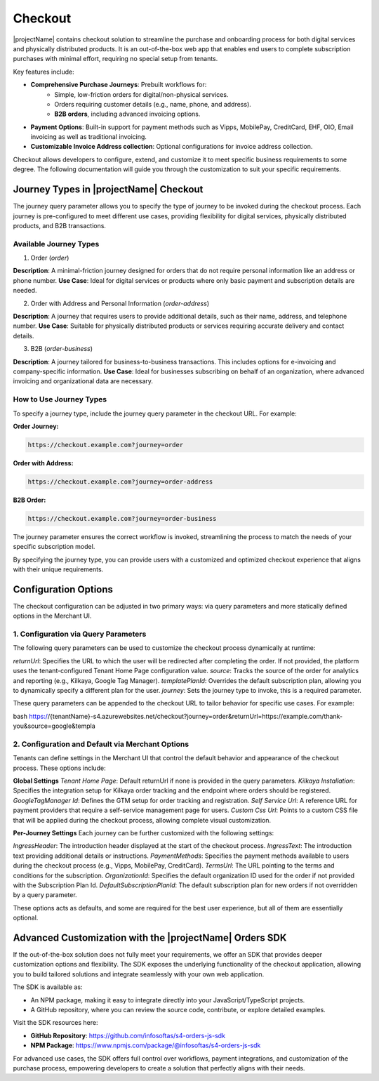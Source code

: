 .. _checkout:

Checkout
========

|projectName| contains checkout solution to streamline the purchase and onboarding process for both digital services and physically distributed products. 
It is an out-of-the-box web app that enables end users to complete subscription purchases with minimal effort, requiring no special setup from tenants.

Key features include:

* **Comprehensive Purchase Journeys**: Prebuilt workflows for:
    * Simple, low-friction orders for digital/non-physical services.
    * Orders requiring customer details (e.g., name, phone, and address).
    * **B2B orders**, including advanced invoicing options.
* **Payment Options**: Built-in support for payment methods such as Vipps, MobilePay, CreditCard, EHF, OIO, Email invoicing as well as traditional invoicing.
* **Customizable Invoice Address collection**: Optional configurations for invoice address collection.

Checkout allows developers to configure, extend, and customize it to meet specific business requirements to some degree.
The following documentation will guide you through the customization to suit your specific requirements.

Journey Types in |projectName| Checkout
---------------------------------------
The journey query parameter allows you to specify the type of journey to be invoked during the checkout process. 
Each journey is pre-configured to meet different use cases, providing flexibility for digital services, physically distributed products, and B2B transactions.

Available Journey Types
~~~~~~~~~~~~~~~~~~~~~~~

1. Order (`order`)

**Description**: A minimal-friction journey designed for orders that do not require personal information like an address or phone number.
**Use Case**: Ideal for digital services or products where only basic payment and subscription details are needed.


2. Order with Address and Personal Information (`order-address`)

**Description**: A journey that requires users to provide additional details, such as their name, address, and telephone number.
**Use Case**: Suitable for physically distributed products or services requiring accurate delivery and contact details.

3. B2B (`order-business`)

**Description**: A journey tailored for business-to-business transactions. This includes options for e-invoicing and company-specific information.
**Use Case**: Ideal for businesses subscribing on behalf of an organization, where advanced invoicing and organizational data are necessary.

How to Use Journey Types
~~~~~~~~~~~~~~~~~~~~~~~
To specify a journey type, include the journey query parameter in the checkout URL. For example:

**Order Journey:**

.. code-block:: bash

    https://checkout.example.com?journey=order

**Order with Address:**

.. code-block:: bash

    https://checkout.example.com?journey=order-address

**B2B Order:**

.. code-block:: bash

    https://checkout.example.com?journey=order-business

The journey parameter ensures the correct workflow is invoked, streamlining the process to match the needs of your specific subscription model.

By specifying the journey type, you can provide users with a customized and optimized checkout experience that aligns with their unique requirements.

Configuration Options
---------------------
The checkout configuration can be adjusted in two primary ways: via query parameters and more statically defined options in the Merchant UI.

1. Configuration via Query Parameters
~~~~~~~~~~~~~~~~~~~~~~~~~~~~~~~~~~~~~

The following query parameters can be used to customize the checkout process dynamically at runtime:

`returnUrl`: Specifies the URL to which the user will be redirected after completing the order. If not provided, the platform uses the tenant-configured Tenant Home Page configuration value.
`source`: Tracks the source of the order for analytics and reporting (e.g., Kilkaya, Google Tag Manager).
`templatePlanId`: Overrides the default subscription plan, allowing you to dynamically specify a different plan for the user.
`journey`: Sets the journey type to invoke, this is a required parameter.

These query parameters can be appended to the checkout URL to tailor behavior for specific use cases.
For example:

bash
https://{tenantName}-s4.azurewebsites.net/checkout?journey=order&returnUrl=https://example.com/thank-you&source=google&templa


2. Configuration and Default via Merchant Options
~~~~~~~~~~~~~~~~~~~~~~~~~~~~~~~~~~~~~~~~~~~~~~~~~

Tenants can define settings in the Merchant UI that control the default behavior and appearance of the checkout process.
These options include:

**Global Settings**
`Tenant Home Page`: Default returnUrl if none is provided in the query parameters.
`Kilkaya Installation`: Specifies the integration setup for Kilkaya order tracking and the endpoint where orders should be registered.
`GoogleTagManager Id`: Defines the GTM setup for order tracking and registration.
`Self Service Url`: A reference URL for payment providers that require a self-service management page for users.
`Custom Css Url`: Points to a custom CSS file that will be applied during the checkout process, allowing complete visual customization.

**Per-Journey Settings**
Each journey can be further customized with the following settings:

`IngressHeader`: The introduction header displayed at the start of the checkout process.
`IngressText`: The introduction text providing additional details or instructions.
`PaymentMethods`: Specifies the payment methods available to users during the checkout process (e.g., Vipps, MobilePay, CreditCard).
`TermsUrl`: The URL pointing to the terms and conditions for the subscription.
`OrganizationId`: Specifies the default organization ID used for the order if not provided with the Subscription Plan Id.
`DefaultSubscriptionPlanId`: The default subscription plan for new orders if not overridden by a query parameter.

These options acts as defaults, and some are required for the best user experience, but all of them are essentially optional.

Advanced Customization with the |projectName| Orders SDK
--------------------------------------------------------

If the out-of-the-box solution does not fully meet your requirements, we offer an SDK that provides deeper customization options and flexibility. 
The SDK exposes the underlying functionality of the checkout application, allowing you to build tailored solutions and integrate seamlessly with your own web application.

The SDK is available as:

* An NPM package, making it easy to integrate directly into your JavaScript/TypeScript projects.
* A GitHub repository, where you can review the source code, contribute, or explore detailed examples.

Visit the SDK resources here:

* **GitHub Repository**: https://github.com/infosoftas/s4-orders-js-sdk
* **NPM Package**: https://www.npmjs.com/package/@infosoftas/s4-orders-js-sdk

For advanced use cases, the SDK offers full control over workflows, payment integrations, and customization of the purchase process, empowering developers to create a solution that perfectly aligns with their needs.
